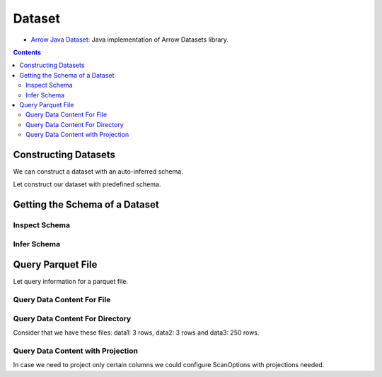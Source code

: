 .. _arrow-dataset:

=======
Dataset
=======

* `Arrow Java Dataset <https://arrow.apache.org/docs/dev/java/dataset.html>`_: Java implementation of Arrow Datasets library.

.. contents::

Constructing Datasets
=====================

We can construct a dataset with an auto-inferred schema.

.. testcode::

    import org.apache.arrow.dataset.file.FileFormat;
    import org.apache.arrow.dataset.file.FileSystemDatasetFactory;
    import org.apache.arrow.dataset.jni.NativeMemoryPool;
    import org.apache.arrow.dataset.scanner.ScanOptions;
    import org.apache.arrow.dataset.scanner.Scanner;
    import org.apache.arrow.dataset.source.Dataset;
    import org.apache.arrow.dataset.source.DatasetFactory;
    import org.apache.arrow.memory.RootAllocator;
    import java.util.stream.StreamSupport;

    try (RootAllocator rootAllocator = new RootAllocator(Long.MAX_VALUE)) {
        String uri = "file:" + System.getProperty("user.dir") + "/thirdpartydeps/parquetfiles/data1.parquet";
        try (DatasetFactory datasetFactory = new FileSystemDatasetFactory(rootAllocator, NativeMemoryPool.getDefault(), FileFormat.PARQUET, uri)) {
            try(Dataset dataset = datasetFactory.finish()){
                ScanOptions options = new ScanOptions(/*batchSize*/ 100);
                try(Scanner scanner = dataset.newScan(options)){
                    System.out.println(StreamSupport.stream(scanner.scan().spliterator(), false).count());
                }
            }
        }
    }

.. testoutput::

    1

Let construct our dataset with predefined schema.

.. testcode::

    import org.apache.arrow.dataset.file.FileFormat;
    import org.apache.arrow.dataset.file.FileSystemDatasetFactory;
    import org.apache.arrow.dataset.jni.NativeMemoryPool;
    import org.apache.arrow.dataset.scanner.ScanOptions;
    import org.apache.arrow.dataset.scanner.Scanner;
    import org.apache.arrow.dataset.source.Dataset;
    import org.apache.arrow.dataset.source.DatasetFactory;
    import org.apache.arrow.memory.RootAllocator;
    import java.util.stream.StreamSupport;

    String uri = "file:" + System.getProperty("user.dir") + "/thirdpartydeps/parquetfiles/data1.parquet";
    try (RootAllocator rootAllocator = new RootAllocator(Long.MAX_VALUE)) {
        try (DatasetFactory datasetFactory = new FileSystemDatasetFactory(rootAllocator, NativeMemoryPool.getDefault(), FileFormat.PARQUET, uri)) {
            try(Dataset dataset = datasetFactory.finish(datasetFactory.inspect())){
                ScanOptions options = new ScanOptions(/*batchSize*/ 100);
                try(Scanner scanner = dataset.newScan(options)){
                    System.out.println(StreamSupport.stream(scanner.scan().spliterator(), false).count());
                }
            }
        }
    }

.. testoutput::

    1

Getting the Schema of a Dataset
===============================

Inspect Schema
**************

.. testcode::

    import org.apache.arrow.dataset.file.FileFormat;
    import org.apache.arrow.dataset.file.FileSystemDatasetFactory;
    import org.apache.arrow.dataset.jni.NativeMemoryPool;
    import org.apache.arrow.dataset.source.DatasetFactory;
    import org.apache.arrow.memory.RootAllocator;
    import org.apache.arrow.vector.types.pojo.Schema;

    String uri = "file:" + System.getProperty("user.dir") + "/thirdpartydeps/parquetfiles/data3.parquet";
    try(RootAllocator rootAllocator = new RootAllocator(Long.MAX_VALUE)){
        String uri = "file:" + System.getProperty("user.dir") + "/thirdpartydeps/parquetfiles/data3.parquet";
        try(DatasetFactory datasetFactory = new FileSystemDatasetFactory(rootAllocator, NativeMemoryPool.getDefault(), FileFormat.PARQUET, uri)){
            Schema schema = datasetFactory.inspect();

            System.out.println(schema);
        }
    }

.. testoutput::

    Schema<id: Int(32, true), name: Utf8>(metadata: {parquet.avro.schema={"type":"record","name":"User","namespace":"org.apache.arrow.dataset","fields":[{"name":"id","type":["int","null"]},{"name":"name","type":["string","null"]}]}, writer.model.name=avro})

Infer Schema
************

.. testcode::

    import org.apache.arrow.dataset.file.FileFormat;
    import org.apache.arrow.dataset.file.FileSystemDatasetFactory;
    import org.apache.arrow.dataset.jni.NativeMemoryPool;
    import org.apache.arrow.dataset.scanner.ScanOptions;
    import org.apache.arrow.dataset.scanner.Scanner;
    import org.apache.arrow.dataset.source.Dataset;
    import org.apache.arrow.dataset.source.DatasetFactory;
    import org.apache.arrow.memory.RootAllocator;
    import org.apache.arrow.vector.types.pojo.Schema;

    String uri = "file:" + System.getProperty("user.dir") + "/thirdpartydeps/parquetfiles/data3.parquet";
    try(RootAllocator rootAllocator = new RootAllocator(Long.MAX_VALUE)){
        try(DatasetFactory datasetFactory = new FileSystemDatasetFactory(rootAllocator, NativeMemoryPool.getDefault(), FileFormat.PARQUET, uri)){
            ScanOptions options = new ScanOptions(/*batchSize*/ 1);
            try(Dataset dataset = datasetFactory.finish()){
                try(Scanner scanner = dataset.newScan(options)){
                    Schema schema = scanner.schema();

                    System.out.println(schema);
                }
            }
        }
    }

.. testoutput::

    Schema<id: Int(32, true), name: Utf8>(metadata: {parquet.avro.schema={"type":"record","name":"User","namespace":"org.apache.arrow.dataset","fields":[{"name":"id","type":["int","null"]},{"name":"name","type":["string","null"]}]}, writer.model.name=avro})

Query Parquet File
==================

Let query information for a parquet file.

Query Data Content For File
***************************

.. testcode::

    import com.google.common.collect.Streams;
    import org.apache.arrow.dataset.file.FileFormat;
    import org.apache.arrow.dataset.file.FileSystemDatasetFactory;
    import org.apache.arrow.dataset.jni.NativeMemoryPool;
    import org.apache.arrow.dataset.scanner.ScanOptions;
    import org.apache.arrow.dataset.scanner.Scanner;
    import org.apache.arrow.dataset.source.Dataset;
    import org.apache.arrow.dataset.source.DatasetFactory;
    import org.apache.arrow.memory.RootAllocator;
    import org.apache.arrow.util.AutoCloseables;
    import org.apache.arrow.vector.FieldVector;
    import org.apache.arrow.vector.VectorLoader;
    import org.apache.arrow.vector.VectorSchemaRoot;
    import org.apache.arrow.vector.ipc.message.ArrowRecordBatch;
    import org.apache.arrow.vector.types.pojo.Schema;

    import java.util.List;
    import java.util.stream.Collectors;
    import java.util.stream.StreamSupport;

    String uri = "file:" + System.getProperty("user.dir") + "/thirdpartydeps/parquetfiles/data1.parquet";
    try(RootAllocator rootAllocator = new RootAllocator(Long.MAX_VALUE);
        DatasetFactory datasetFactory = new FileSystemDatasetFactory(rootAllocator, NativeMemoryPool.getDefault(), FileFormat.PARQUET, uri);
        Dataset dataset = datasetFactory.finish()){
        ScanOptions options = new ScanOptions(/*batchSize*/ 100);
        try(Scanner scanner = dataset.newScan(options);
            VectorSchemaRoot vsr = VectorSchemaRoot.create(scanner.schema(), rootAllocator)){
            List<ArrowRecordBatch> batches = StreamSupport.stream(scanner.scan().spliterator(), false).flatMap(t -> Streams.stream(t.execute())).collect(Collectors.toList());
            VectorLoader loader = new VectorLoader(vsr);
            for (ArrowRecordBatch batch : batches) {
                loader.load(batch);
                System.out.print(vsr.contentToTSVString());
                batch.close();
            }
        }
    }

.. testoutput::

    id    name
    1    David
    2    Gladis
    3    Juan

Query Data Content For Directory
********************************

Consider that we have these files: data1: 3 rows, data2: 3 rows and data3: 250 rows.

.. testcode::

    import com.google.common.collect.Streams;
    import org.apache.arrow.dataset.file.FileFormat;
    import org.apache.arrow.dataset.file.FileSystemDatasetFactory;
    import org.apache.arrow.dataset.jni.NativeMemoryPool;
    import org.apache.arrow.dataset.scanner.ScanOptions;
    import org.apache.arrow.dataset.scanner.Scanner;
    import org.apache.arrow.dataset.source.Dataset;
    import org.apache.arrow.dataset.source.DatasetFactory;
    import org.apache.arrow.memory.RootAllocator;
    import org.apache.arrow.util.AutoCloseables;
    import org.apache.arrow.vector.FieldVector;
    import org.apache.arrow.vector.VectorLoader;
    import org.apache.arrow.vector.VectorSchemaRoot;
    import org.apache.arrow.vector.ipc.message.ArrowRecordBatch;
    import org.apache.arrow.vector.types.pojo.Schema;

    import java.util.List;
    import java.util.stream.Collectors;
    import java.util.stream.StreamSupport;

    String uri = "file:" + System.getProperty("user.dir") + "/thirdpartydeps/parquetfiles/";
    try(RootAllocator rootAllocator = new RootAllocator(Long.MAX_VALUE);
        DatasetFactory datasetFactory = new FileSystemDatasetFactory(rootAllocator, NativeMemoryPool.getDefault(), FileFormat.PARQUET, uri);
        Dataset dataset = datasetFactory.finish()){
        ScanOptions options = new ScanOptions(/*batchSize*/ 100);
        try(Scanner scanner = dataset.newScan(options);
            VectorSchemaRoot vsr = VectorSchemaRoot.create(scanner.schema(), rootAllocator)){
            List<ArrowRecordBatch> batches = StreamSupport.stream(scanner.scan().spliterator(), false).flatMap(t -> Streams.stream(t.execute())).collect(Collectors.toList());
            VectorLoader loader = new VectorLoader(vsr);
            System.out.println("Batch Size: " + batches.size());
            int count = 1;
            for (ArrowRecordBatch batch : batches) {
                loader.load(batch);
                System.out.println("Batch: " + count++ + ", RowCount: " + vsr.getRowCount());
                batch.close();
            }
        }
    }

.. testoutput::

    Batch Size: 5
    Batch: 1, RowCount: 3
    Batch: 2, RowCount: 3
    Batch: 3, RowCount: 100
    Batch: 4, RowCount: 100
    Batch: 5, RowCount: 50

Query Data Content with Projection
**********************************

In case we need to project only certain columns we could configure ScanOptions with projections needed.

.. testcode::

    import com.google.common.collect.Streams;
    import org.apache.arrow.dataset.file.FileFormat;
    import org.apache.arrow.dataset.file.FileSystemDatasetFactory;
    import org.apache.arrow.dataset.jni.NativeMemoryPool;
    import org.apache.arrow.dataset.scanner.ScanOptions;
    import org.apache.arrow.dataset.scanner.Scanner;
    import org.apache.arrow.dataset.source.Dataset;
    import org.apache.arrow.dataset.source.DatasetFactory;
    import org.apache.arrow.memory.RootAllocator;
    import org.apache.arrow.util.AutoCloseables;
    import org.apache.arrow.vector.FieldVector;
    import org.apache.arrow.vector.VectorLoader;
    import org.apache.arrow.vector.VectorSchemaRoot;
    import org.apache.arrow.vector.ipc.message.ArrowRecordBatch;
    import org.apache.arrow.vector.types.pojo.Schema;

    import java.util.List;
    import java.util.Optional;
    import java.util.stream.Collectors;
    import java.util.stream.StreamSupport;

    String uri = "file:" + System.getProperty("user.dir") + "/thirdpartydeps/parquetfiles/data1.parquet";
    try(RootAllocator rootAllocator = new RootAllocator(Long.MAX_VALUE);
        DatasetFactory datasetFactory = new FileSystemDatasetFactory(rootAllocator, NativeMemoryPool.getDefault(), FileFormat.PARQUET, uri);
        Dataset dataset = datasetFactory.finish()){
        String[] projection = new String[] {"name"};
        ScanOptions options = new ScanOptions(/*batchSize*/ 100, Optional.of(projection));
        try(Scanner scanner = dataset.newScan(options)){
            Schema schema = scanner.schema();
            List<ArrowRecordBatch> batches = StreamSupport.stream(scanner.scan().spliterator(), false).flatMap(t -> Streams.stream(t.execute())).collect(Collectors.toList());
            try (VectorSchemaRoot vsr = VectorSchemaRoot.create(schema, rootAllocator)) {
                VectorLoader loader = new VectorLoader(vsr);
                for (ArrowRecordBatch batch : batches) {
                    loader.load(batch);
                    System.out.print(vsr.contentToTSVString());
                    batch.close();
                }
            }
        }
    }

.. testoutput::

    name
    David
    Gladis
    Juan
